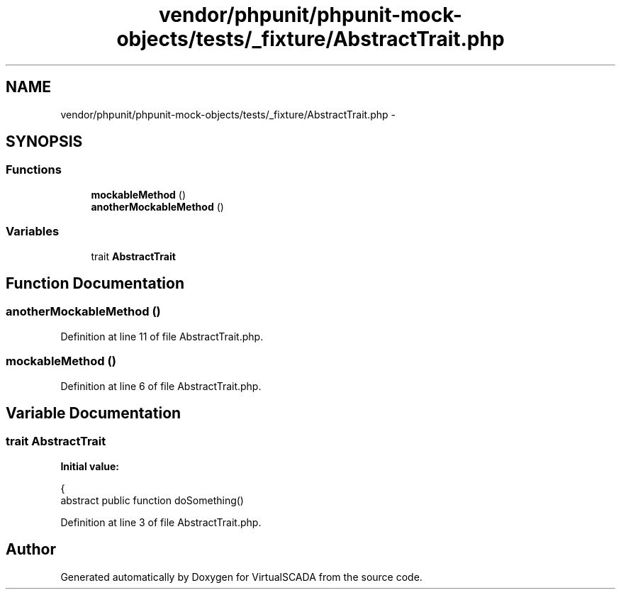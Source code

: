 .TH "vendor/phpunit/phpunit-mock-objects/tests/_fixture/AbstractTrait.php" 3 "Tue Apr 14 2015" "Version 1.0" "VirtualSCADA" \" -*- nroff -*-
.ad l
.nh
.SH NAME
vendor/phpunit/phpunit-mock-objects/tests/_fixture/AbstractTrait.php \- 
.SH SYNOPSIS
.br
.PP
.SS "Functions"

.in +1c
.ti -1c
.RI "\fBmockableMethod\fP ()"
.br
.ti -1c
.RI "\fBanotherMockableMethod\fP ()"
.br
.in -1c
.SS "Variables"

.in +1c
.ti -1c
.RI "trait \fBAbstractTrait\fP"
.br
.in -1c
.SH "Function Documentation"
.PP 
.SS "anotherMockableMethod ()"

.PP
Definition at line 11 of file AbstractTrait\&.php\&.
.SS "mockableMethod ()"

.PP
Definition at line 6 of file AbstractTrait\&.php\&.
.SH "Variable Documentation"
.PP 
.SS "trait AbstractTrait"
\fBInitial value:\fP
.PP
.nf
{
    abstract public function doSomething()
.fi
.PP
Definition at line 3 of file AbstractTrait\&.php\&.
.SH "Author"
.PP 
Generated automatically by Doxygen for VirtualSCADA from the source code\&.
